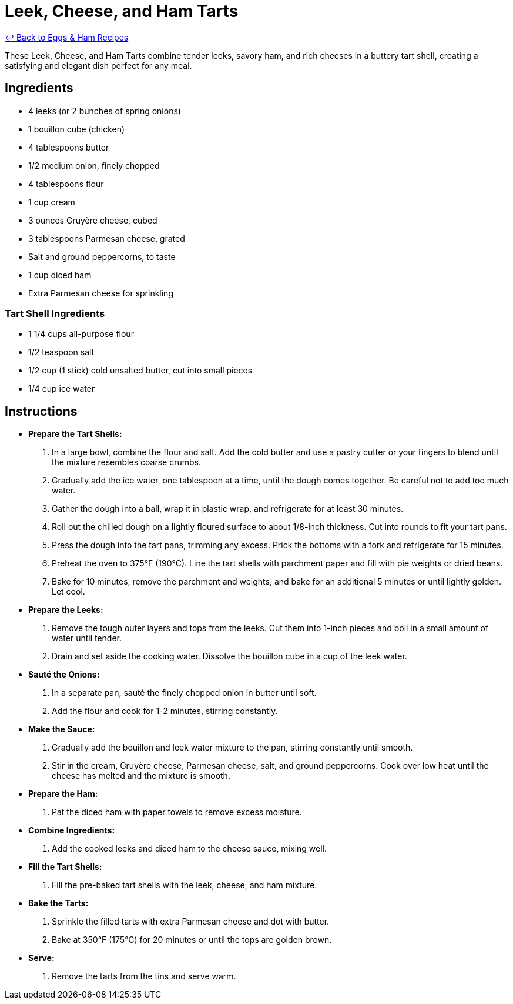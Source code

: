 = Leek, Cheese, and Ham Tarts

link:./README.me[&larrhk; Back to Eggs &amp; Ham Recipes]

These Leek, Cheese, and Ham Tarts combine tender leeks, savory ham, and rich cheeses in a buttery tart shell, creating a satisfying and elegant dish perfect for any meal.

== Ingredients

* 4 leeks (or 2 bunches of spring onions)
* 1 bouillon cube (chicken)
* 4 tablespoons butter
* 1/2 medium onion, finely chopped
* 4 tablespoons flour
* 1 cup cream
* 3 ounces Gruyère cheese, cubed
* 3 tablespoons Parmesan cheese, grated
* Salt and ground peppercorns, to taste
* 1 cup diced ham
* Extra Parmesan cheese for sprinkling

=== Tart Shell Ingredients

* 1 1/4 cups all-purpose flour
* 1/2 teaspoon salt
* 1/2 cup (1 stick) cold unsalted butter, cut into small pieces
* 1/4 cup ice water

== Instructions

- **Prepare the Tart Shells:**
   1. In a large bowl, combine the flour and salt. Add the cold butter and use a pastry cutter or your fingers to blend until the mixture resembles coarse crumbs.
   2. Gradually add the ice water, one tablespoon at a time, until the dough comes together. Be careful not to add too much water.
   3. Gather the dough into a ball, wrap it in plastic wrap, and refrigerate for at least 30 minutes.
   4. Roll out the chilled dough on a lightly floured surface to about 1/8-inch thickness. Cut into rounds to fit your tart pans.
   5. Press the dough into the tart pans, trimming any excess. Prick the bottoms with a fork and refrigerate for 15 minutes.
   6. Preheat the oven to 375°F (190°C). Line the tart shells with parchment paper and fill with pie weights or dried beans.
   7. Bake for 10 minutes, remove the parchment and weights, and bake for an additional 5 minutes or until lightly golden. Let cool.
- **Prepare the Leeks:**
   1. Remove the tough outer layers and tops from the leeks. Cut them into 1-inch pieces and boil in a small amount of water until tender.
   2. Drain and set aside the cooking water. Dissolve the bouillon cube in a cup of the leek water.
- **Sauté the Onions:**
   1. In a separate pan, sauté the finely chopped onion in butter until soft. 
   2. Add the flour and cook for 1-2 minutes, stirring constantly.
- **Make the Sauce:**
   1. Gradually add the bouillon and leek water mixture to the pan, stirring constantly until smooth.
   2. Stir in the cream, Gruyère cheese, Parmesan cheese, salt, and ground peppercorns. Cook over low heat until the cheese has melted and the mixture is smooth.

- **Prepare the Ham:**
   1. Pat the diced ham with paper towels to remove excess moisture.

- **Combine Ingredients:**
   1. Add the cooked leeks and diced ham to the cheese sauce, mixing well.

- **Fill the Tart Shells:**
   1. Fill the pre-baked tart shells with the leek, cheese, and ham mixture.

- **Bake the Tarts:**
   1. Sprinkle the filled tarts with extra Parmesan cheese and dot with butter.
   2. Bake at 350°F (175°C) for 20 minutes or until the tops are golden brown.

- **Serve:**
   1. Remove the tarts from the tins and serve warm.
